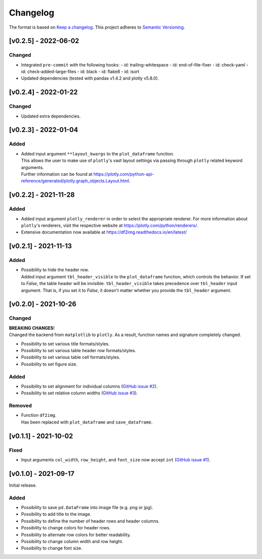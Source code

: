 *********
Changelog
*********

The format is based on `Keep a changelog <https://keepachangelog.com/de/1.0.0/>`_.
This project adheres to `Semantic Versioning <https://semver.org/>`_.


[v0.2.5] - 2022-06-02
=====================

Changed
-------
- Integrated ``pre-commit`` with the following hooks:
  - id: trailing-whitespace
  - id: end-of-file-fixer
  - id: check-yaml
  - id: check-added-large-files
  - id: black
  - id: flake8
  - id: isort
- Updated dependencies (tested with pandas v1.4.2 and plotly v5.8.0).


[v0.2.4] - 2022-01-22
=====================

Changed
-------
- Updated extra dependencies.


[v0.2.3] - 2022-01-04
=====================

Added
-----
- | Added input argument ``**layout_kwargs`` to the ``plot_dataframe`` function.
  | This allows the user to make use of ``plotly``'s vast layout settings via passing through ``plotly`` related keyword arguments.
  | Further information can be found at https://plotly.com/python-api-reference/generated/plotly.graph_objects.Layout.html.


[v0.2.2] - 2021-11-28
=====================

Added
-----
- Added input argument ``plotly_renderer`` in order to select the appropriate renderer. For more information about
  ``plotly``'s renderers, visit the respective website at https://plotly.com/python/renderers/.
- Extensive documentation now available at https://df2img.readthedocs.io/en/latest/


[v0.2.1] - 2021-11-13
=====================

Added
-----
- | Possibility to hide the header row.
  | Added input argument ``tbl_header_visible`` to the ``plot_dataframe`` function, which controls the behavior. If set to `False`, the table header will
    be invisible. ``tbl_header_visible`` takes precedence over ``tbl_header`` input argument. That is, if you set it to
    `False`, it doesn't matter whether you provide the ``tbl_header`` argument.


[v0.2.0] - 2021-10-26
=====================

Changed
-------
| **BREAKING CHANGES**!
| Changed the backend from ``matplotlib`` to ``plotly``. As a result, function names and signature completely changed.

- Possibility to set various title formats/styles.
- Possibility to set various table header row formats/styles.
- Possibility to set various table cell formats/styles.
- Possibility to set figure size.

Added
-----
- Possibility to set alignment for individual columns
  (`GitHub issue #2 <https://github.com/andreas-vester/df2img/issues/2>`_).
- Possibility to set relative column widths (`GitHub issue #3 <https://github.com/andreas-vester/df2img/issues/3>`_).

Removed
-------
- | Function ``df2img``.
  | Has been replaced with ``plot_dataframe`` and ``save_dataframe``.


[v0.1.1] - 2021-10-02
=====================

Fixed
-----
- Input arguments ``col_width``, ``row_height``, and ``font_size`` now accept ``int``
  (`GitHub issue #1 <https://github.com/andreas-vester/df2img/issues/1>`_).


[v0.1.0] - 2021-09-17
=====================

Initial release.

Added
-----
- Possibility to save ``pd.DataFrame`` into image file (e.g. png or jpg).
- Possibility to add title to the image.
- Possibility to define the number of header rows and header columns.
- Possibility to change colors for header rows.
- Possibility to alternate row colors for better readability.
- Possibility to change column width and row height.
- Possibility to change font size.

